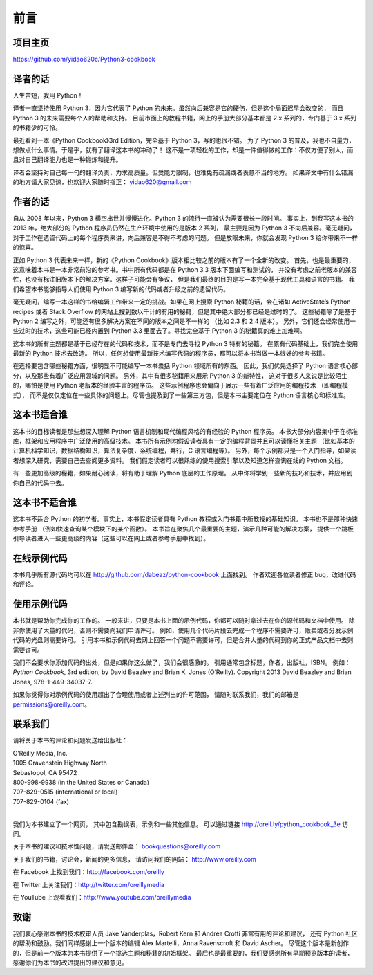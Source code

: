 ==================================
前言
==================================

----------------------------------
项目主页
----------------------------------
https://github.com/yidao620c/Python3-cookbook

----------------------------------
译者的话
----------------------------------
人生苦短，我用 Python！

译者一直坚持使用 Python 3，因为它代表了 Python 的未来。虽然向后兼容是它的硬伤，但是这个局面迟早会改变的，
而且 Python 3 的未来需要每个人的帮助和支持。
目前市面上的教程书籍，网上的手册大部分基本都是 2.x 系列的，专门基于 3.x 系列的书籍少的可怜。

最近看到一本《Python Cookbook》3rd Edition，完全基于 Python 3，写的也很不错。
为了 Python 3 的普及，我也不自量力，想做点什么事情。于是乎，就有了翻译这本书的冲动了！
这不是一项轻松的工作，却是一件值得做的工作：不仅方便了别人，而且对自己翻译能力也是一种锻炼和提升。

译者会坚持对自己每一句的翻译负责，力求高质量。但受能力限制，也难免有疏漏或者表意不当的地方。
如果译文中有什么错漏的地方请大家见谅，也欢迎大家随时指正： yidao620@gmail.com

----------------------------------
作者的话
----------------------------------
自从 2008 年以来，Python 3 横空出世并慢慢进化。Python 3 的流行一直被认为需要很长一段时间。
事实上，到我写这本书的 2013 年，绝大部分的 Python 程序员仍然在生产环境中使用的是版本 2 系列，
最主要是因为 Python 3 不向后兼容。毫无疑问，对于工作在遗留代码上的每个程序员来讲，向后兼容是不得不考虑的问题。
但是放眼未来，你就会发现 Python 3 给你带来不一样的惊喜。

正如 Python 3 代表未来一样，新的《Python Cookbook》版本相比较之前的版本有了一个全新的改变。
首先，也是最重要的，这意味着本书是一本非常前沿的参考书。书中所有代码都是在 Python 3.3 版本下面编写和测试的，
并没有考虑之前老版本的兼容性，也没有标注旧版本下的解决方案。这样子可能会有争议，
但是我们最终的目的是写一本完全基于现代工具和语言的书籍。
我们希望本书能够指导人们使用 Python 3 编写新的代码或者升级之前的遗留代码。

毫无疑问，编写一本这样的书给编辑工作带来一定的挑战。如果在网上搜索 Python 秘籍的话，会在诸如 ActiveState’s Python recipes 或者 Stack Overflow 的网站上搜到数以千计的有用的秘籍，但是其中绝大部分都已经是过时的了。
这些秘籍除了是基于 Python 2 编写之外，可能还有很多解决方案在不同的版本之间是不一样的 （比如 2.3 和 2.4 版本）。
另外，它们还会经常使用一些过时的技术，这些可能已经内置到 Python 3.3 里面去了。寻找完全基于 Python 3 的秘籍真的难上加难啊。

这本书的所有主题都是基于已经存在的代码和技术，而不是专门去寻找 Python 3 特有的秘籍。
在原有代码基础上，我们完全使用最新的 Python 技术去改造。
所以，任何想使用最新技术编写代码的程序员，都可以将本书当做一本很好的参考书籍。

在选择要包含哪些秘籍方面，很明显不可能编写一本书囊括 Python 领域所有的东西。
因此，我们优先选择了 Python 语言核心部分，以及那些有着广泛应用领域的问题。
另外，其中有很多秘籍用来展示 Python 3 的新特性，
这对于很多人来说是比较陌生的，哪怕是使用 Python 老版本的经验丰富的程序员。
这些示例程序也会偏向于展示一些有着广泛应用的编程技术 （即编程模式），
而不是仅仅定位在一些具体的问题上。尽管也提及到了一些第三方包，但是本书主要定位在 Python 语言核心和标准库。


----------------------------------
这本书适合谁
----------------------------------
这本书的目标读者是那些想深入理解 Python 语言机制和现代编程风格的有经验的 Python 程序员。
本书大部分内容集中于在标准库，框架和应用程序中广泛使用的高级技术。
本书所有示例均假设读者具有一定的编程背景并且可以读懂相关主题
（比如基本的计算机科学知识，数据结构知识，算法复杂度，系统编程，并行，C 语言编程等）。
另外，每个示例都只是一个入门指导，如果读者想深入研究，需要自己去查阅更多资料。
我们假定读者可以很熟练的使用搜索引擎以及知道怎样查询在线的 Python 文档。

有一些更加高级的秘籍，如果耐心阅读，将有助于理解 Python 底层的工作原理。
从中你将学到一些新的技巧和技术，并应用到你自己的代码中去。

----------------------------------
这本书不适合谁
----------------------------------
这本书不适合 Python 的初学者。事实上，本书假定读者具有 Python 教程或入门书籍中所教授的基础知识。
本书也不是那种快速参考手册 （例如快速查询某个模块下的某个函数）。
本书旨在聚焦几个最重要的主题，演示几种可能的解决方案，
提供一个跳板引导读者进入一些更高级的内容（这些可以在网上或者参考手册中找到）。

----------------------------------
在线示例代码
----------------------------------
本书几乎所有源代码均可以在 http://github.com/dabeaz/python-cookbook 上面找到。
作者欢迎各位读者修正 bug，改进代码和评论。


----------------------------------
使用示例代码
----------------------------------

本书就是帮助你完成你的工作的。
一般来讲，只要是本书上面的示例代码，你都可以随时拿过去在你的源代码和文档中使用。
除非你使用了大量的代码，否则不需要向我们申请许可。
例如，使用几个代码片段去完成一个程序不需要许可，贩卖或者分发示例代码的光盘则需要许可。
引用本书和示例代码去网上回答一个问题不需要许可，但是合并大量的代码到你的正式产品文档中去则需要许可。

我们不会要求你添加代码的出处，但是如果你这么做了，我们会很感激的。
引用通常包含标题，作者，出版社，ISBN。
例如：*Python Cookbook*, 3rd edition, by David Beazley and Brian K. Jones (O’Reilly).
Copyright 2013 David Beazley and Brian Jones, 978-1-449-34037-7.

如果你觉得你对示例代码的使用超出了合理使用或者上述列出的许可范围，
请随时联系我们，我们的邮箱是 permissions@oreilly.com。

----------------------------------
联系我们
----------------------------------
请将关于本书的评论和问题发送给出版社：

| O’Reilly Media, Inc.
| 1005 Gravenstein Highway North
| Sebastopol, CA 95472
| 800-998-9938 (in the United States or Canada)
| 707-829-0515 (international or local)
| 707-829-0104 (fax)

|

我们为本书建立了一个网页， 其中包含勘误表，示例和一些其他信息。
可以通过链接 http://oreil.ly/python_cookbook_3e 访问。

关于本书的建议和技术性问题，请发送邮件至： bookquestions@oreilly.com

关于我们的书籍，讨论会，新闻的更多信息， 请访问我们的网站： http://www.oreilly.com

在 Facebook 上找到我们：http://facebook.com/oreilly

在 Twitter 上关注我们：http://twitter.com/oreillymedia

在 YouTube 上观看我们：http://www.youtube.com/oreillymedia

----------------------------------
致谢
----------------------------------
我们衷心感谢本书的技术校审人员 Jake Vanderplas，Robert Kern 和 Andrea Crotti 非常有用的评论和建议，
还有 Python 社区的帮助和鼓励。我们同样感谢上一个版本的编辑 Alex Martelli，Anna Ravenscroft 和 David Ascher。
尽管这个版本是新创作的，但是前一个版本为本书提供了一个挑选主题和秘籍的初始框架。
最后也是最重要的，我们要感谢所有早期预览版本的读者，感谢你们为本书的改进提出的建议和意见。
